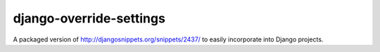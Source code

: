 django-override-settings
========================

A packaged version of http://djangosnippets.org/snippets/2437/ to
easily incorporate into Django projects.
